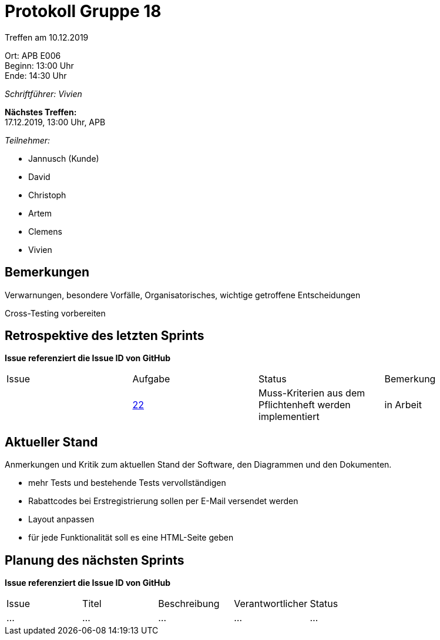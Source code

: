 = Protokoll Gruppe 18

Treffen am 10.12.2019

Ort:      APB E006 +
Beginn:   13:00 Uhr +
Ende:     14:30 Uhr

__Schriftführer: Vivien__

*Nächstes Treffen:* +
17.12.2019, 13:00 Uhr, APB

__Teilnehmer:__
//Tabellarisch oder Aufzählung, Kennzeichnung von Teilnehmern mit besonderer Rolle (z.B. Kunde)

- Jannusch (Kunde)
- David
- Christoph
- Artem
- Clemens
- Vivien

== Bemerkungen
Verwarnungen, besondere Vorfälle, Organisatorisches, wichtige getroffene Entscheidungen +

Cross-Testing vorbereiten

== Retrospektive des letzten Sprints
*Issue referenziert die Issue ID von GitHub*
// Wie ist der Status der im letzten Sprint erstellten Issues/veteilten Aufgaben?

// See http://asciidoctor.org/docs/user-manual/=tables
[option="headers"]
|===
|Issue |Aufgabe |Status |Bemerkung
||https://github.com/st-tu-dresden-praktikum/swt19w18/issues/23[22]  |Muss-Kriterien aus dem Pflichtenheft werden implementiert           |in Arbeit              |
|===


== Aktueller Stand
Anmerkungen und Kritik zum aktuellen Stand der Software, den Diagrammen und den
Dokumenten.

- mehr Tests und bestehende Tests vervollständigen
- Rabattcodes bei Erstregistrierung sollen per E-Mail versendet werden
- Layout anpassen
- für jede Funktionalität soll es eine HTML-Seite geben

== Planung des nächsten Sprints
*Issue referenziert die Issue ID von GitHub*

// See http://asciidoctor.org/docs/user-manual/=tables
[option="headers"]
|===
|Issue |Titel |Beschreibung |Verantwortlicher |Status
|…     |…     |…            |…                |…
|===